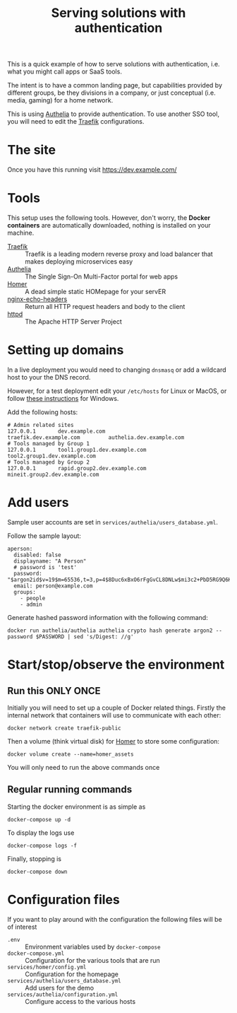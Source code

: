 #+TITLE: Serving solutions with authentication

This is a quick example of how to serve solutions with authentication, i.e. what you might call apps or SaaS tools.

The intent is to have a common landing page, but capabilities provided by different groups, be they divisions in a company, or just conceptual (i.e. media, gaming) for a home network.

This is using [[https://www.authelia.com/][Authelia]] to provide authentication.  To use another SSO tool, you will need to edit the [[https://traefik.io/][Traefik]] configurations.

* The site
Once you have this running visit https://dev.example.com/

* Tools
This setup uses the following tools.  However, don't worry, the *Docker containers* are automatically downloaded, nothing is installed on your machine.

- [[https://traefik.io/][Traefik]] :: Traefik is a leading modern reverse proxy and load balancer that makes deploying microservices easy
- [[https://www.authelia.com/][Authelia]] :: The Single Sign-On Multi-Factor portal for web apps
- [[https://github.com/bastienwirtz/homer][Homer]] :: A dead simple static HOMepage for your servER
- [[https://github.com/brndnmtthws/nginx-echo-headers][nginx-echo-headers]] :: Return all HTTP request headers and body to the client
- [[https://hub.docker.com/_/httpd/][httpd]] :: The Apache HTTP Server Project

* Setting up domains

In a live deployment you would need to changing ~dnsmasq~ or add a wildcard host to your the DNS record.

However, for a test deployment edit your =/etc/hosts= for Linux or MacOS, or follow [[https://duckduckgo.com/?t=ffab&q=edit+hosts+file+in+windows+10][these instructions]] for Windows.

Add the following hosts:

#+begin_example
# Admin related sites
127.0.0.1       dev.example.com                 traefik.dev.example.com         authelia.dev.example.com
# Tools managed by Group 1
127.0.0.1       tool1.group1.dev.example.com    tool2.group1.dev.example.com
# Tools managed by Group 2
127.0.0.1       rapid.group2.dev.example.com    mineit.group2.dev.example.com
#+end_example

* Add users

Sample user accounts are set in =services/authelia/users_database.yml=.

Follow the sample layout:

#+begin_example
  aperson:
    disabled: false
    displayname: "A Person"
    # password is 'test'
    password: "$argon2id$v=19$m=65536,t=3,p=4$8Duc6xBxO6rFgGvCL8DNLw$mi3c2+PbD5RG9Q6K7ORxls2uuNx8u//+5VdAUEgWn0Q"
    email: person@example.com
    groups:
      - people
      - admin
#+end_example

Generate hashed password information with the following command:
#+begin_src shell
  docker run authelia/authelia authelia crypto hash generate argon2 --password $PASSWORD | sed 's/Digest: //g'
#+end_src

* Start/stop/observe the environment
** Run this ONLY ONCE
Initially you will need to set up a couple of Docker related things.  Firstly the internal network that containers will use to communicate with each other:

#+begin_src shell
  docker network create traefik-public
#+end_src

Then a volume (think virtual disk) for [[https://github.com/bastienwirtz/homer][Homer]] to store some configuration:

#+begin_src shell
  docker volume create --name=homer_assets
#+end_src

You will only need to run the above commands once
** Regular running commands
Starting the docker environment is as simple as
#+begin_src shell
  docker-compose up -d
#+end_src

To display the logs use
#+begin_src shell
  docker-compose logs -f
#+end_src

Finally, stopping is
#+begin_src shell
  docker-compose down
#+end_src

* Configuration files

If you want to play around with the configuration the following files will be of interest

- =.env= :: Environment variables used by ~docker-compose~
- =docker-compose.yml= :: Configuration for the various tools that are run
- =services/homer/config.yml= :: Configuration for the homepage
- =services/authelia/users_database.yml= :: Add users for the demo
- =services/authelia/configuration.yml= :: Configure access to the various hosts
